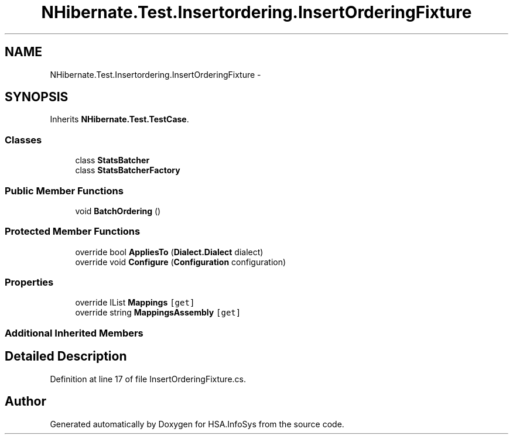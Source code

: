 .TH "NHibernate.Test.Insertordering.InsertOrderingFixture" 3 "Fri Jul 5 2013" "Version 1.0" "HSA.InfoSys" \" -*- nroff -*-
.ad l
.nh
.SH NAME
NHibernate.Test.Insertordering.InsertOrderingFixture \- 
.SH SYNOPSIS
.br
.PP
.PP
Inherits \fBNHibernate\&.Test\&.TestCase\fP\&.
.SS "Classes"

.in +1c
.ti -1c
.RI "class \fBStatsBatcher\fP"
.br
.ti -1c
.RI "class \fBStatsBatcherFactory\fP"
.br
.in -1c
.SS "Public Member Functions"

.in +1c
.ti -1c
.RI "void \fBBatchOrdering\fP ()"
.br
.in -1c
.SS "Protected Member Functions"

.in +1c
.ti -1c
.RI "override bool \fBAppliesTo\fP (\fBDialect\&.Dialect\fP dialect)"
.br
.ti -1c
.RI "override void \fBConfigure\fP (\fBConfiguration\fP configuration)"
.br
.in -1c
.SS "Properties"

.in +1c
.ti -1c
.RI "override IList \fBMappings\fP\fC [get]\fP"
.br
.ti -1c
.RI "override string \fBMappingsAssembly\fP\fC [get]\fP"
.br
.in -1c
.SS "Additional Inherited Members"
.SH "Detailed Description"
.PP 
Definition at line 17 of file InsertOrderingFixture\&.cs\&.

.SH "Author"
.PP 
Generated automatically by Doxygen for HSA\&.InfoSys from the source code\&.

